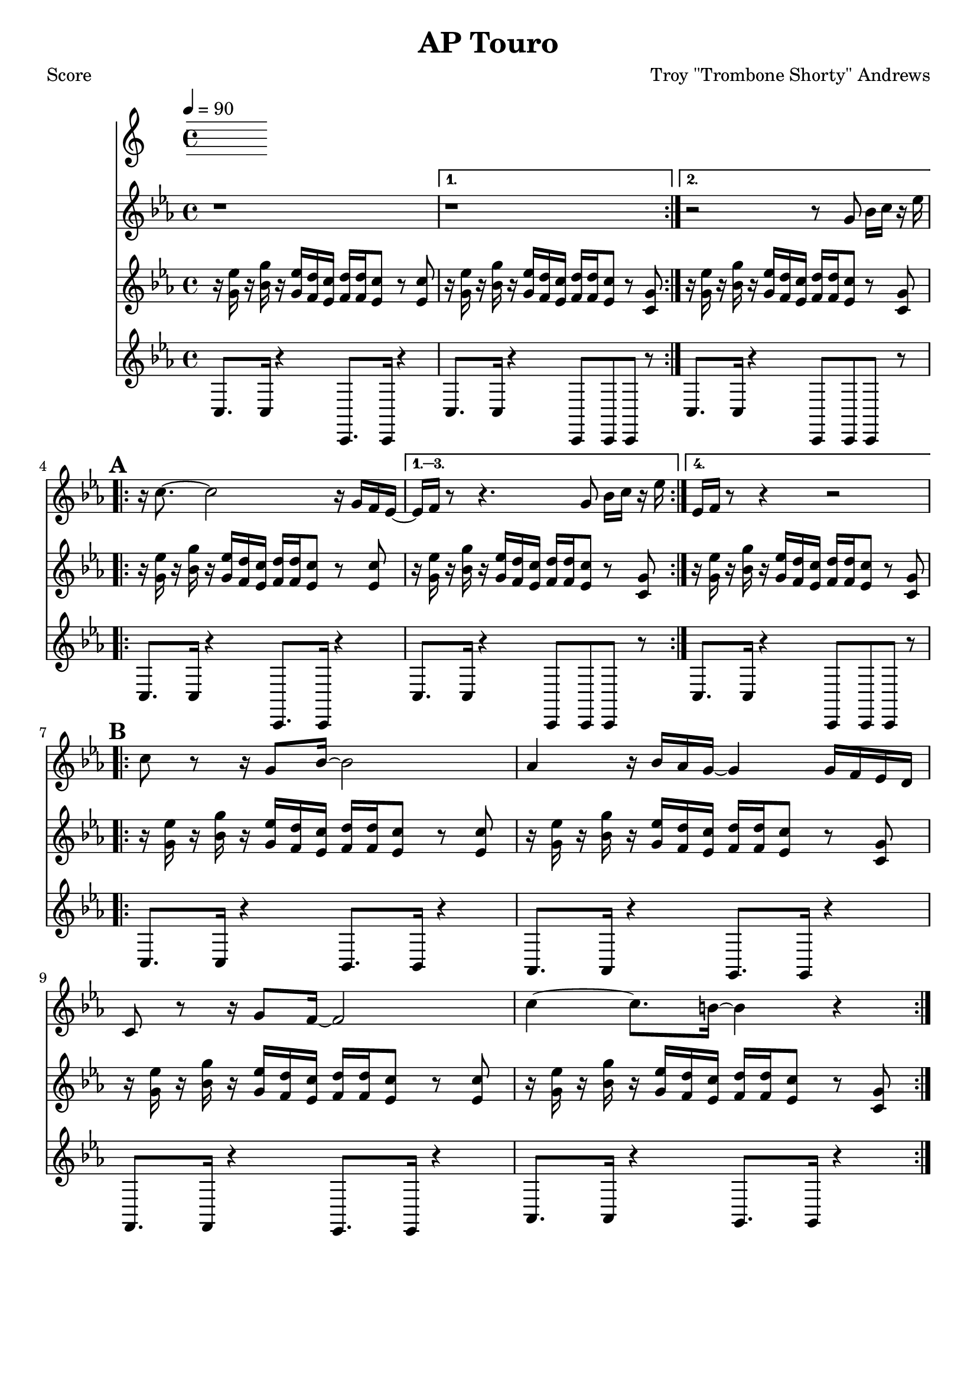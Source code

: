 \version "2.12.3"

\header {
	title = "AP Touro"
	composer = "Troy \"Trombone Shorty\" Andrews"
	tagline = "" %date of latest edits
	copyright = \markup {\bold ""} %form
	}
%description: Written by <a href="www.tromboneshorty.com">Troy "Trombone Shorty" Andrews</a>, this track appears on <a href="http://www.rebirthbrassband.com">Rebirth Brass Band</a>'s 2011 release <a href="http://www.amazon.com/Rebirth-New-Orleans-Brass-Band/dp/B004PBBQAI">Rebirth of New Oreans</a>. Presumably named for <a href="http://en.wikipedia.org/wiki/A_P_Tureaud">A. P. Tureaud</a>, the famed NAACP attorney who filed the lawsuit that successfully ended the system of Jim Crow segregation in New Orleans.

%part: melody
melody={
	\relative c' { \time 4/4 \key c \minor 
	\set Score.markFormatter = #format-mark-box-letters
	\repeat volta 2 { r1  }
    \alternative {{  r1 } { r2 r8  g' bes16 c r es  | }}
    \break \mark \default
	\repeat volta 4 {
		r c8.~ c2 r16 g f es~  |  
	}
    \alternative {
      { es f  r8 r4.  g8 bes16 c r es  | }
      { es, f  r8 r4 r2  | }
    }

    \break	
	\mark \default 
	\repeat volta 2 {
		c'8 r r16 g8 bes16~ bes2 |  aes4 r16 bes aes g~ g4 g16 f es d |
		c8 r r16 g'8 f16~ f2  | c'4~ c8. b16~ b4 r |
	}

  } 
}

%part: riff
riff={
    \relative c' { \time 4/4 \key c \minor 
    \set Score.markFormatter = #format-mark-box-letters
    \repeat volta 2 {
        r16 <g' es'> r <bes g'>   r <g es'> <f d'> <es c'>      <f d'> <f d'> <es c'>8 r <es c'> | 
    }
    \alternative {
      { r16 <g es'> r <bes g'>   r <g es'> <f d'> <es c'>       <f d'> <f d'> <es c'>8 r <c g'> | }
      { r16 <g' es'> r <bes g'>   r <g es'> <f d'> <es c'>       <f d'> <f d'> <es c'>8 r <c g'> | }
    }      
    \break  
    \mark \default
    \repeat volta 4 {
        r16 <g' es'> r <bes g'>   r <g es'> <f d'> <es c'>      <f d'> <f d'> <es c'>8 r <es c'> |
    }
    \alternative {
      { 
        r16 <g es'> r <bes g'>   r <g es'> <f d'> <es c'>       <f d'> <f d'> <es c'>8 r <c g'> |
      } 
      {
        r16 <g' es'> r <bes g'>   r <g es'> <f d'> <es c'>       <f d'> <f d'> <es c'>8 r <c g'> |
      }
    }
    \break  
    \mark \default
    \repeat volta 2 {
        r16 <g' es'> r <bes g'>   r <g es'> <f d'> <es c'>      <f d'> <f d'> <es c'>8 r <es c'> |

        r16 <g es'> r <bes g'>   r <g es'> <f d'> <es c'>       <f d'> <f d'> <es c'>8 r <c g'> |
        r16 <g' es'> r <bes g'>   r <g es'> <f d'> <es c'>      <f d'> <f d'> <es c'>8 r <es c'> |

        r16 <g es'> r <bes g'>   r <g es'> <f d'> <es c'>       <f d'> <f d'> <es c'>8 r <c g'> |
    }
  } 
}

%part: bass
bass={
    \relative c' { \time 4/4 \key c \minor 
    \set Score.markFormatter = #format-mark-box-letters 
    \repeat volta 2 {
        c,8. c16 r4  c,8. c16 r4 |
    }
    \alternative {{ c'8. c16 r4  c,8 c c r  | } { c'8. c16 r4  c,8 c c r  | }}
    \break  
    \repeat volta 4 {
        c'8. c16 r4  c,8. c16 r4 |
    }
    \alternative {
      {c'8. c16 r4  c,8 c c r  | } {c'8. c16 r4  c,8 c c r  |} 
    }
    \break  
    \mark \default 
    \repeat volta 2 {
        c'8. c16 r4  bes8. bes16 r4 |
        aes8. aes16 r4 g8. g16 r4  | 
        f8. f16 r4  ees8. ees16 r4 |
        aes8. aes16 r4  g8. g16 r4 |
    }

  } 
}
%part: changes
changes = \chordmode { 

}

%layout
#(set-default-paper-size "a5" 'landscape)
\book { 
 \paper { #(set-paper-size "a4") }
  \header { poet = "Score" }
    \score {
    << \tempo 4 = 90
    \new Staff {
      \melody
    }
    \new Staff { 
       \riff
    }
    \new Staff {
      \bass
    }
    >>
    }
}




\book { \header { poet = "MIDI" }
    \score { 
      << \tempo 4 = 70 
        \unfoldRepeats  \new Staff { \set Staff.midiInstrument = #"trumpet"
        \melody
    }
    \unfoldRepeats  \new Staff { \set Staff.midiInstrument = #"alto sax"
       \riff
    }
    \unfoldRepeats  \new Staff { \set Staff.midiInstrument = #"tuba"
        \bass
    }
      >> 
    \midi { }
  } 
}
